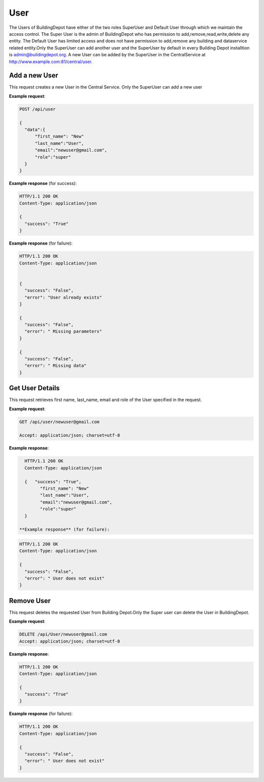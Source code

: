 .. CentralService API Documentation


User
####

The Users of BuildingDepot have either of the two roles SuperUser and Default User through which we maintain the access control. The Super User is the admin of BuildingDepot who has permission to add,remove,read,write,delete any entity. The Default User has limited access and does not have permission to add,remove any building and dataservice related entity.Only the SuperUser can add another user and the SuperUser by default in every Building Depot installtion is admin@buildingdepot.org. A new User can be added by the SuperUser in the CentralService at http://www.example.com:81/central/user.

Add a new User
**************

This request creates a new  User in the Central Service. Only the SuperUser can add a new user

.. http:post:: /api/user

   :json string first_name: First Name of the User
   :json string last_name: Last Name of the User
   :json string email: email of the User
   :json string role: role of the User
              * **super** `(string)` -- super- Has access to all the entities in Building Depot
              * **default** `(string)` -- default - limited access to entities in Building Depot

   :returns:
      * **success** `(string)` -- Returns 'True' if data is posted successfully otherwise 'False'
      * **error** `(string)` -- An additional value that will be present only if the request fails specifying the cause for failure
   :status 200: Success
   :status 401: Unauthorized Credentials  

.. compound::

   **Example request**:

   .. sourcecode:: http

      POST /api/user

      {
        "data":{
            "first_name": "New"
            "last_name":"User",
            "email":"newuser@gmail.com",
            "role":"super"
        }
      }

   **Example response** (for success):

   .. sourcecode:: http

      HTTP/1.1 200 OK
      Content-Type: application/json

      {
        "success": "True"
      }

   **Example response** (for failure):

   .. sourcecode:: http

      HTTP/1.1 200 OK
      Content-Type: application/json


      {
        "success": "False",
        "error": "User already exists"
      }

      {
        "success": "False",
        "error": " Missing parameters"
      }

      {
        "success": "False",
        "error": " Missing data"
      }

Get User Details
****************
This request retrieves first name, last_name, email and role of the User specified in the request.

.. http:get:: /api/user/<email>

   :param string email: Email of the User

   :returns:
      * **success** `(string)` -- Returns 'True' if data is retrieved successfully otherwise 'False'
      * **first_name** `(string)` -- First Name of the User
      * **last_name** `(string)` -- Last Name of the User
      * **email** `(string)` --  Email of the User
      * **role** `(string)` --  role of the User


   :status 200: Success
   :status 401: Unauthorized Credentials  


.. compound::

   **Example request**:

   .. sourcecode:: http

      GET /api/user/newuser@gmail.com

      Accept: application/json; charset=utf-8

   **Example response**:

   .. sourcecode:: http

      HTTP/1.1 200 OK
      Content-Type: application/json

      {   "success": "True",
            "first_name": "New"
            "last_name":"User",
            "email":"newuser@gmail.com",
            "role":"super"
      }

    **Example response** (for failure):

   .. sourcecode:: http

      HTTP/1.1 200 OK
      Content-Type: application/json

      {
        "success": "False",
        "error": " User does not exist"
      }

Remove User
***********

This request deletes the requested User from Building Depot.Only the Super user can delete the User in BuildingDepot.

.. http:delete:: /api/user/<email>


   :param string email: email of the User

   :returns:
      * **success** `(string)` -- Returns 'True' if the User is successfully deleted otherwise 'False'

   :status 200: Success
   :status 401: Unauthorized Credentials  

.. compound::

   **Example request**:

   .. sourcecode:: http

      DELETE /api/User/newuser@gmail.com
      Accept: application/json; charset=utf-8

   **Example response**:

   .. sourcecode:: http

      HTTP/1.1 200 OK
      Content-Type: application/json

      {
        "success": "True"
      }

   **Example response** (for failure):

   .. sourcecode:: http

      HTTP/1.1 200 OK
      Content-Type: application/json

      {
        "success": "False",
        "error": " User does not exist"
      }

